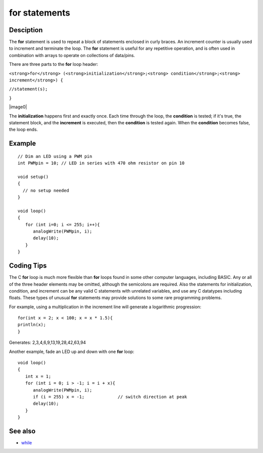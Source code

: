 .. _arduino-for:

for statements
==============

Desciption
----------

The **for** statement is used to repeat a block of statements
enclosed in curly braces. An increment counter is usually used to
increment and terminate the loop. The **for** statement is useful
for any repetitive operation, and is often used in combination with
arrays to operate on collections of data/pins.



There are three parts to the **for** loop header:



``<strong>for</strong> (<strong>initialization</strong>;<strong> condition</strong>;<strong>  increment</strong>) {``



``//statement(s);``



``}``

|image0|


The **initialization** happens first and exactly once. Each time
through the loop, the **condition** is tested; if it's true, the
statement block, and the **increment** is executed, then the
**condition** is tested again. When the **condition** becomes
false, the loop ends.



Example
-------

::

    // Dim an LED using a PWM pin
    int PWMpin = 10; // LED in series with 470 ohm resistor on pin 10
    
    void setup()
    {
      // no setup needed
    }
    
    void loop()
    {
       for (int i=0; i <= 255; i++){
          analogWrite(PWMpin, i);
          delay(10);
       } 
    }



Coding Tips
-----------

The C **for** loop is much more flexible than **for** loops found
in some other computer languages, including BASIC. Any or all of
the three header elements may be omitted, although the semicolons
are required. Also the statements for initialization, condition,
and increment can be any valid C statements with unrelated
variables, and use any C datatypes including floats. These types of
unusual **for** statements may provide solutions to some rare
programming problems.



For example, using a multiplication in the increment line will
generate a logarithmic progression:

::

    for(int x = 2; x < 100; x = x * 1.5){
    println(x);
    }



Generates: 2,3,4,6,9,13,19,28,42,63,94



Another example, fade an LED up and down with one **for** loop:



::

    void loop()
    {
       int x = 1;
       for (int i = 0; i > -1; i = i + x){
          analogWrite(PWMpin, i);
          if (i = 255) x = -1;             // switch direction at peak
          delay(10);
       } 
    }



See also
--------


-  `while <http://arduino.cc/en/Reference/While>`_

